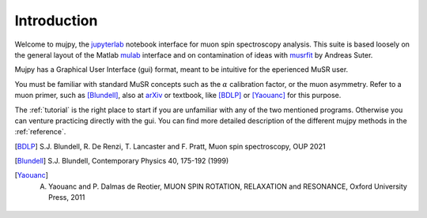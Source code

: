 .. _intro:

Introduction
============
Welcome to mujpy, the `jupyterlab <https://jupyterlab.readthedocs.io/en/stable/getting_started/installation.html>`_  notebook interface for muon spin spectroscopy analysis. 
This suite is based loosely on the general layout of the Matlab `mulab <http://www.fis.unipr.it/~derenzi/dispense/pmwiki.php?n=MuSR.Mulab>`_ interface and on contamination of ideas with `musrfit <http://lmu.web.psi.ch/musrfit/technical/main.html>`_ by Andreas Suter.  


Mujpy has a Graphical User Interface (gui) format, meant to be intuitive for the eperienced MuSR user. 

.. image:: setup.png

You must be familiar with standard MuSR concepts such as the :math:`\alpha` calibration factor, or the muon asymmetry. Refer to a muon primer, such as [Blundell]_, also at `arXiv <https://arxiv.org/abs/cond-mat/0207699>`_ or textbook, like [BDLP]_ or [Yaouanc]_ for this purpose.

The :ref:`tutorial` is the right place to start if you are unfamiliar with any of the two mentioned programs. Otherwise you can venture practicing directly with the gui. You can find more detailed description of the different mujpy methods in the :ref:`reference`. 

.. [BDLP] S.J. Blundell, R. De Renzi, T. Lancaster and F. Pratt, Muon spin spectroscopy, OUP 2021
.. [Blundell] S.J. Blundell, Contemporary Physics 40, 175-192 (1999)
.. [Yaouanc] A. Yaouanc and P. Dalmas de Reotier, MUON SPIN ROTATION, RELAXATION and RESONANCE, Oxford University Press, 2011

